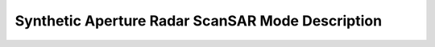 Synthetic Aperture Radar ScanSAR Mode Description
***************************************************